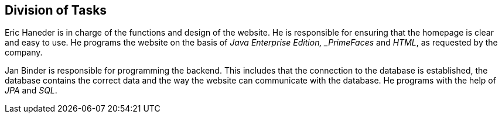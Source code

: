 == Division of Tasks

Eric Haneder is in charge of the functions and design of the website. He is responsible for ensuring that the homepage is clear and easy to use. He programs the website on the basis of _Java Enterprise Edition, _PrimeFaces_ and _HTML_, as requested by the company.

Jan Binder is responsible for programming the backend. This includes that the connection to the database is established, the database contains the correct data and the way the website can communicate with the database. He programs with the help of _JPA_ and _SQL_.